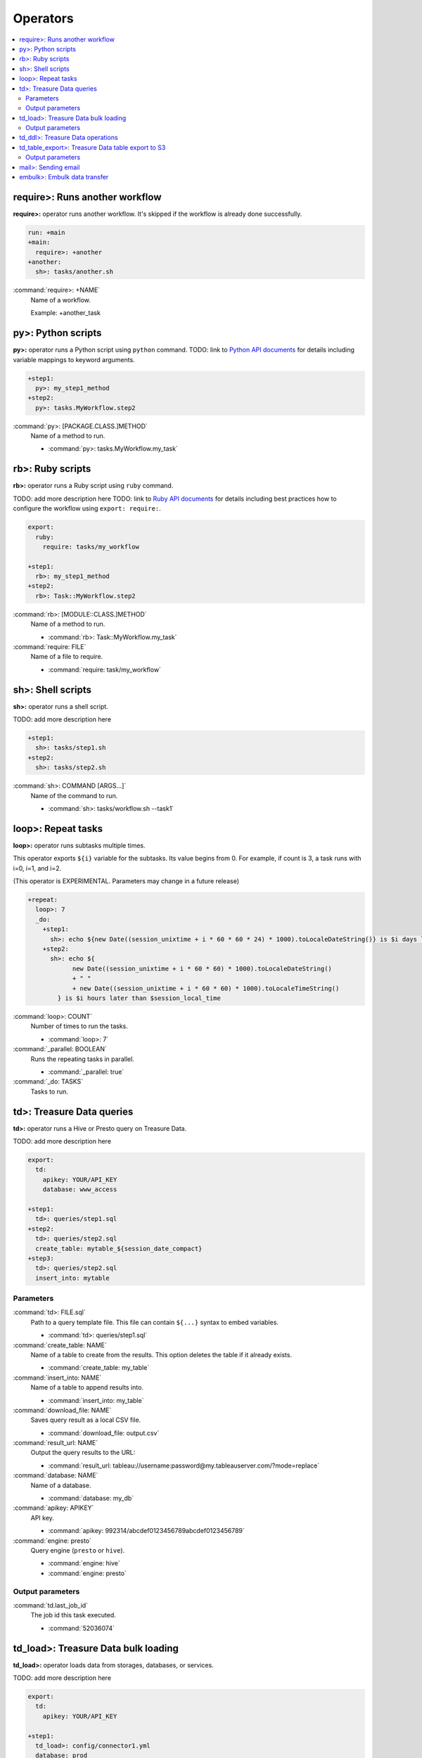 Operators
==================================

.. contents::
   :local:
   :depth: 2

require>: Runs another workflow
----------------------------------

**require>:** operator runs another workflow. It's skipped if the workflow is already done successfully.

.. code-block:: yaml

    run: +main
    +main:
      require>: +another
    +another:
      sh>: tasks/another.sh

:command:`require>: +NAME`
  Name of a workflow.

  Example: +another_task

py>: Python scripts
----------------------------------

**py>:** operator runs a Python script using ``python`` command.
TODO: link to `Python API documents <ruby_api.html>`_ for details including variable mappings to keyword arguments.

.. code-block:: yaml

    +step1:
      py>: my_step1_method
    +step2:
      py>: tasks.MyWorkflow.step2

:command:`py>: [PACKAGE.CLASS.]METHOD`
  Name of a method to run.

  * :command:`py>: tasks.MyWorkflow.my_task`


rb>: Ruby scripts
----------------------------------

**rb>:** operator runs a Ruby script using ``ruby`` command.

TODO: add more description here
TODO: link to `Ruby API documents <python_api.html>`_ for details including best practices how to configure the workflow using ``export: require:``.

.. code-block:: yaml

    export:
      ruby:
        require: tasks/my_workflow

    +step1:
      rb>: my_step1_method
    +step2:
      rb>: Task::MyWorkflow.step2

:command:`rb>: [MODULE::CLASS.]METHOD`
  Name of a method to run.

  * :command:`rb>: Task::MyWorkflow.my_task`

:command:`require: FILE`
  Name of a file to require.

  * :command:`require: task/my_workflow`


sh>: Shell scripts
----------------------------------

**sh>:** operator runs a shell script.

TODO: add more description here

.. code-block:: yaml

    +step1:
      sh>: tasks/step1.sh
    +step2:
      sh>: tasks/step2.sh

:command:`sh>: COMMAND [ARGS...]`
  Name of the command to run.

  * :command:`sh>: tasks/workflow.sh --task1`


loop>: Repeat tasks
----------------------------------

**loop>:** operator runs subtasks multiple times.

This operator exports ``${i}`` variable for the subtasks. Its value begins from 0. For example, if count is 3, a task runs with i=0, i=1, and i=2.

(This operator is EXPERIMENTAL. Parameters may change in a future release)

.. code-block:: yaml

    +repeat:
      loop>: 7
      _do:
        +step1:
          sh>: echo ${new Date((session_unixtime + i * 60 * 60 * 24) * 1000).toLocaleDateString()} is $i days later than $session_date
        +step2:
          sh>: echo ${
                new Date((session_unixtime + i * 60 * 60) * 1000).toLocaleDateString()
                + " "
                + new Date((session_unixtime + i * 60 * 60) * 1000).toLocaleTimeString()
            } is $i hours later than $session_local_time

:command:`loop>: COUNT`
  Number of times to run the tasks.

  * :command:`loop>: 7`

:command:`_parallel: BOOLEAN`
  Runs the repeating tasks in parallel.

  * :command:`_parallel: true`

:command:`_do: TASKS`
  Tasks to run.


td>: Treasure Data queries
----------------------------------

**td>:** operator runs a Hive or Presto query on Treasure Data.

TODO: add more description here

.. code-block:: yaml

    export:
      td:
        apikey: YOUR/API_KEY
        database: www_access

    +step1:
      td>: queries/step1.sql
    +step2:
      td>: queries/step2.sql
      create_table: mytable_${session_date_compact}
    +step3:
      td>: queries/step2.sql
      insert_into: mytable

Parameters
~~~~~~~~~~~~~~~~~~~~~~~~~~~~~~~~~~

:command:`td>: FILE.sql`
  Path to a query template file. This file can contain ``${...}`` syntax to embed variables.

  * :command:`td>: queries/step1.sql`

:command:`create_table: NAME`
  Name of a table to create from the results. This option deletes the table if it already exists.

  * :command:`create_table: my_table`

:command:`insert_into: NAME`
  Name of a table to append results into.

  * :command:`insert_into: my_table`

:command:`download_file: NAME`
  Saves query result as a local CSV file.

  * :command:`download_file: output.csv`

:command:`result_url: NAME`
  Output the query results to the URL:

  * :command:`result_url: tableau://username:password@my.tableauserver.com/?mode=replace`

:command:`database: NAME`
  Name of a database.

  * :command:`database: my_db`

:command:`apikey: APIKEY`
  API key.

  * :command:`apikey: 992314/abcdef0123456789abcdef0123456789`

:command:`engine: presto`
  Query engine (``presto`` or ``hive``).

  * :command:`engine: hive`
  * :command:`engine: presto`


Output parameters
~~~~~~~~~~~~~~~~~~~~~~~~~~~~~~~~~~

:command:`td.last_job_id`
  The job id this task executed.

  * :command:`52036074`


td_load>: Treasure Data bulk loading
----------------------------------

**td_load>:** operator loads data from storages, databases, or services.

TODO: add more description here

.. code-block:: yaml

    export:
      td:
        apikey: YOUR/API_KEY

    +step1:
      td_load>: config/connector1.yml
      database: prod
      table: raw

:command:`td>: FILE.yml`
  Path to a YAML template file. This configuration needs to be guessed using td command.

  * :command:`td>: config/from_s3.sql`

:command:`database: NAME`
  Name of the database load data to.

  * :command:`database: my_database`

:command:`table: NAME`
  Name of the table load data to.

  * :command:`table: my_table`

:command:`apikey: APIKEY`
  API key.

  * :command:`apikey: 992314/abcdef0123456789abcdef0123456789`


Output parameters
~~~~~~~~~~~~~~~~~~~~~~~~~~~~~~~~~~

:command:`td.last_job_id`
  The job id this task executed.

  * :command:`52036074`


td_ddl>: Treasure Data operations
----------------------------------

**_type: td_ddl** operator runs an operational task on Treasure Data.

TODO: add more description here

.. code-block:: yaml

    export:
      td:
        apikey: YOUR/API_KEY
        database: www_access

    +step1:
      _type: td_ddl
      create_table: my_table_${session_date_compact}
    +step2:
      _type: td_ddl
      drop_table: my_table_${session_date_compact}
    +step2:
      _type: td_ddl
      empty_table: my_table_${session_date_compact}

:command:`create_table: NAME`
  Create a new table if not exists.

  * :command:`create_table: my_table`

:command:`empty_table: NAME`
  Create a new table (drop it first if it exists).

  * :command:`empty_table: my_table`

:command:`drop_table: NAME`
  Drop a table if exists.

  * :command:`drop_table: my_table`

:command:`apikey: APIKEY`
  API key.

  * :command:`apikey: 992314/abcdef0123456789abcdef0123456789`


td_table_export>: Treasure Data table export to S3
----------------------------------

**td_table_export>:** operator loads data from storages, databases, or services.

TODO: add more description here

.. code-block:: yaml

    export:
      td:
        apikey: YOUR/API_KEY

    +step1:
      _type: td_table_export
      database: mydb
      table: mytable
      file_format: jsonl.gz
      from: 2016-01-01 00:00:00 +0800
      to:   2016-02-01 00:00:00 +0800
      s3_bucket: my_backup_backet
      s3_path_prefix: mydb/mytable
      s3_access_key_id: ABCDEFGHJKLMNOPQRSTU
      s3_secret_access_key: QUtJ/QUpJWTQ3UkhZTERNUExTUEEQUtJQUpJWTQ3

:command:`database: NAME`
  Name of the database.

  * :command:`database: my_database`

:command:`table: NAME`
  Name of the table to export.

  * :command:`table: my_table`

:command:`file_format: TYPE`
  Output file format. Available formats are ``tsv.gz``, ``jsonl.gz``, ``json.gz``, ``json-line.gz``.

  * :command:`file_format: jsonl.gz`

:command:`from: yyyy-MM-dd HH:mm:ss[ Z]`
  Export records from this time (inclusive). Actual time range is :command:`[from, to)`. Value should be a UNIX timestamp integer (seconds) or string in yyyy-MM-dd HH:mm:ss[ Z] format.

  * :command:`from: 2016-01-01 00:00:00 +0800`

:command:`to: yyyy-MM-dd HH:mm:ss[ Z]`
  Export records to this time (exclusive). Actual time range is :command:`[from, to)`. Value should be a UNIX timestamp integer (seconds) or string in yyyy-MM-dd HH:mm:ss[ Z] format.

  * :command:`to: 2016-02-01 00:00:00 +0800`

:command:`s3_bucket: NAME`
  S3 bucket name to export records to.

  * :command:`s3_bucket: my_backup_backet`

:command:`s3_path_prefix: NAME`
  S3 file name prefix.

  * :command:`s3_path_prefix: mytable/mydb`

:command:`s3_access_key_id: KEY`
  S3 access key id.

  * :command:`s3_access_key_id: ABCDEFGHJKLMNOPQRSTU`

:command:`s3_secret_access_key: KEY`
  S3 secret access key.

  * :command:`s3_secret_access_key: QUtJ/QUpJWTQ3UkhZTERNUExTUEEQUtJQUpJWTQ3`

:command:`apikey: APIKEY`
  API key.

  * :command:`apikey: 992314/abcdef0123456789abcdef0123456789`


Output parameters
~~~~~~~~~~~~~~~~~~~~~~~~~~~~~~~~~~

:command:`td.last_job_id`
  The job id this task executed.

  * :command:`52036074`


mail>: Sending email
----------------------------------

**mail>:** operator sends an email.

To use Gmail SMTP server, you need to do either of:

  a) Generate a new app password at `App passwords <https://security.google.com/settings/security/apppasswords>`_. This needs to enable 2-Step Verification first.

  b) Enable access for less secure apps at `Less secure apps <https://www.google.com/settings/security/lesssecureapps>`_. This works even if 2-Step Verification is not enabled.

.. code-block:: yaml

    export:
      mail:
        host: smtp.gmail.com
        port: 587
        from: "you@gmail.com"
        username: "you@gmail.com"
        password: "...password..."
        debug: true

    +step1:
      mail>: body.txt
      subject: workflow started
      to: [me@example.com]

    +step2:
      _type: mail
      body: this is email body in string
      subject: workflow started
      to: [me@example.com]

    +step3:
      sh>: this_task_might_fail.sh
      error:
        mail>: body.txt
        subject: this workflow failed
        to: [me@example.com]

:command:`mail>: FILE`
  Path to a mail body template file. This file can contain ``${...}`` syntax to embed variables.

  * :command:`mail>: mail_body.txt`

:command:`subject: SUBJECT`
  Subject of the email.

  * :command:`subject: Mail From Digdag`

:command:`body: TEXT`
  Email body if tempalte file path is not set.

  * :command:`body: Hello, this is from Digdag`

:command:`to: [ADDR1, ADDR2, ...]`
  To addresses.

  * :command:`to: [analyst@examile.com]`

:command:`from: ADDR`
  From address.

  * :command:`from: admin@example.com`

:command:`host: NAME`
  SMTP host name.

  * :command:`host: smtp.gmail.com`

:command:`port: NAME`
  SMTP port number.

  * :command:`port: 587`

:command:`username: NAME`
  SMTP login username if authentication is required me.

  * :command:`username: me`

:command:`password: APIKEY`
  SMTP login password.

  * :command:`password: MyPaSsWoRd`

:command:`tls: BOOLEAN`
  Enables TLS handshake.

  * :command:`tls: true`

:command:`ssl: BOOLEAN`
  Enables legacy SSL encryption.

  * :command:`ssl: false`

:command:`html: BOOLEAN`
  Uses HTML mail (default: false).

  * :command:`html: true`

:command:`debug: BOOLEAN`
  Shows debug logs (default: false).

  * :command:`debug: false`

:command:`attach_files: ARRAY`
  Attach files. Each element is an object of:

  * :command:`path: FILE`: Path to a file to attach.

  * :command:`content_type`: Content-Type of this file. Default is application/octet-stream.

  * :command:`filename`: Name of this file. Default is base name of the path.

  Example:

  .. code-block:: yaml

      attach_files:
        - path: data.csv
        - path: output.dat
          filename: workflow_result_data.csv
        - path: images/image1.png
          content_type: image/png

embulk>: Embulk data transfer
----------------------------------

**embulk>:** operator runs `Embulk <http://www.embulk.org>`_ to transfer data across storages including local files.

.. code-block:: yaml

    +load:
      embulk>: data/load.yml

:command:`embulk>: FILE.yml`
  Path to a configuration template file.

  * :command:`embulk>: embulk/mysql_to_csv.yml`

